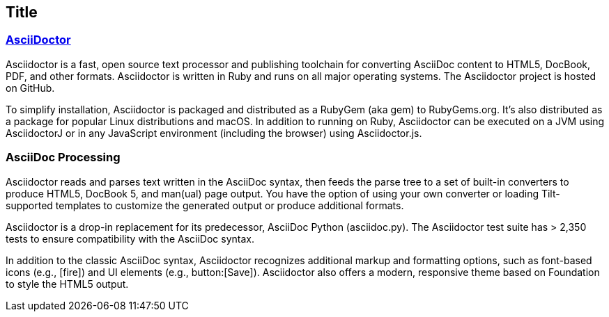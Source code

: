 == Title
=== <<AsciiDoc Processing,AsciiDoctor>>

Asciidoctor is a fast, open source text processor and publishing toolchain for converting AsciiDoc content to HTML5, DocBook, PDF, and other formats. Asciidoctor is written in Ruby and runs on all major operating systems. The Asciidoctor project is hosted on GitHub.

To simplify installation, Asciidoctor is packaged and distributed as a RubyGem (aka gem) to RubyGems.org. It’s also distributed as a package for popular Linux distributions and macOS. In addition to running on Ruby, Asciidoctor can be executed on a JVM using AsciidoctorJ or in any JavaScript environment (including the browser) using Asciidoctor.js.

=== AsciiDoc Processing
Asciidoctor reads and parses text written in the AsciiDoc syntax, then feeds the parse tree to a set of built-in converters to produce HTML5, DocBook 5, and man(ual) page output. You have the option of using your own converter or loading Tilt-supported templates to customize the generated output or produce additional formats.

Asciidoctor is a drop-in replacement for its predecessor, AsciiDoc Python (asciidoc.py). The Asciidoctor test suite has > 2,350 tests to ensure compatibility with the AsciiDoc syntax.

In addition to the classic AsciiDoc syntax, Asciidoctor recognizes additional markup and formatting options, such as font-based icons (e.g., icon:fire[]) and UI elements (e.g., button:[Save]). Asciidoctor also offers a modern, responsive theme based on Foundation to style the HTML5 output.